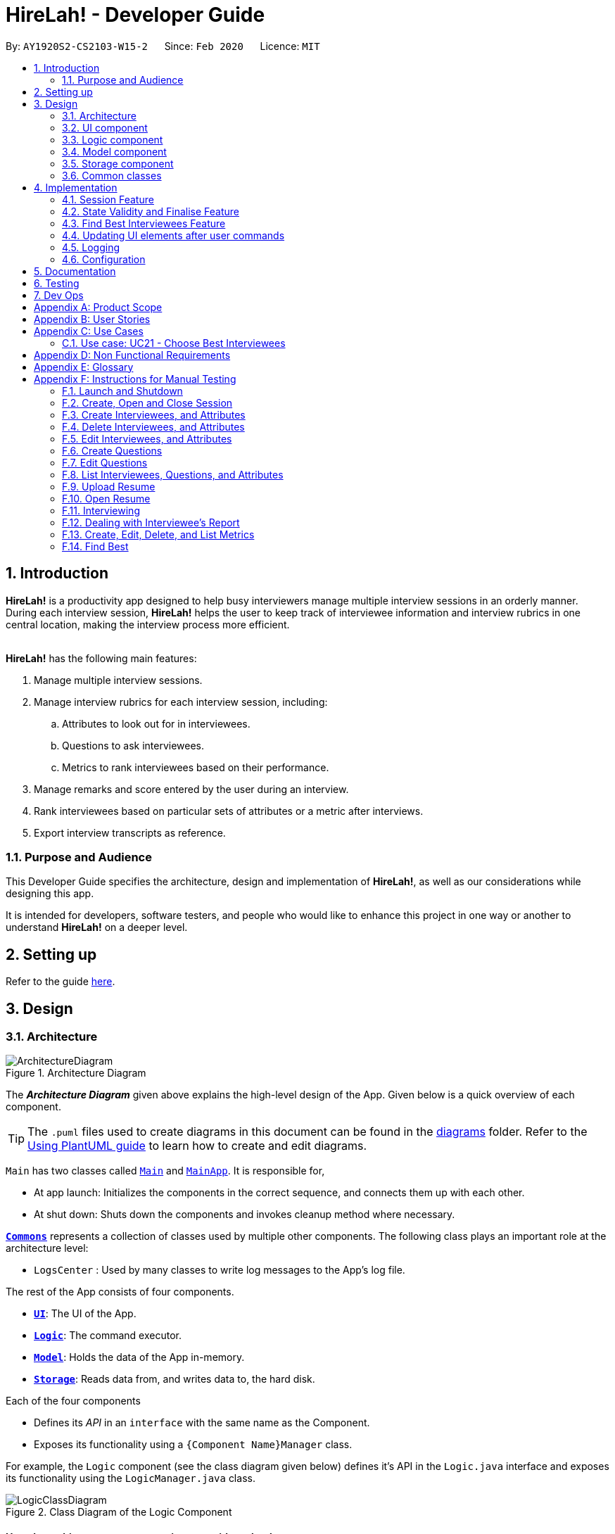 = HireLah! - Developer Guide
:site-section: DeveloperGuide
:toc:
:toc-title:
:toc-placement: preamble
:sectnums:
:imagesDir: images
:stylesDir: stylesheets
:xrefstyle: full
ifdef::env-github[]
:tip-caption: :bulb:
:note-caption: :information_source:
:warning-caption: :warning:
endif::[]
:repoURL: https://github.com/AY1920S2-CS2103-W15-2/main

By: `AY1920S2-CS2103-W15-2`      Since: `Feb 2020`      Licence: `MIT`

== Introduction

*HireLah!* is a productivity app designed to help busy interviewers manage multiple interview sessions in an orderly
manner. During each interview session, *HireLah!* helps the user to keep track of interviewee information and interview
rubrics in one central location, making the interview process more efficient.
{empty} +
{empty} +

*HireLah!* has the following main features:

. Manage multiple interview sessions.
. Manage interview rubrics for each interview session, including:
.. Attributes to look out for in interviewees.
.. Questions to ask interviewees.
.. Metrics to rank interviewees based on their performance.
. Manage remarks and score entered by the user during an interview.
. Rank interviewees based on particular sets of attributes or a metric after interviews.
. Export interview transcripts as reference.

=== Purpose and Audience
This Developer Guide specifies the architecture, design and implementation of *HireLah!*, as well as our considerations
while designing this app.

It is intended for developers, software testers, and people who would like to enhance this project in
one way or another to understand *HireLah!* on a deeper level.

== Setting up

Refer to the guide <<SettingUp#, here>>.

== Design

[[Design-Architecture]]
=== Architecture

.Architecture Diagram
image::ArchitectureDiagram.png[]

The *_Architecture Diagram_* given above explains the high-level design of the App. Given below is a quick overview of each component.

[TIP]
The `.puml` files used to create diagrams in this document can be found in the link:{repoURL}/docs/diagrams/[diagrams] folder.
Refer to the <<UsingPlantUml#, Using PlantUML guide>> to learn how to create and edit diagrams.


`Main` has two classes called link:{repoURL}/blob/master/src/main/java/hirelah/Main.java[`Main`] and link:{repoURL}/blob/master/src/main/java/hirelah/MainApp.java[`MainApp`]. It is responsible for,


* At app launch: Initializes the components in the correct sequence, and connects them up with each other.
* At shut down: Shuts down the components and invokes cleanup method where necessary.

<<Design-Commons,*`Commons`*>> represents a collection of classes used by multiple other components.
The following class plays an important role at the architecture level:

* `LogsCenter` : Used by many classes to write log messages to the App's log file.

The rest of the App consists of four components.

* <<Design-Ui,*`UI`*>>: The UI of the App.
* <<Design-Logic,*`Logic`*>>: The command executor.
* <<Design-Model,*`Model`*>>: Holds the data of the App in-memory.
* <<Design-Storage,*`Storage`*>>: Reads data from, and writes data to, the hard disk.

Each of the four components

* Defines its _API_ in an `interface` with the same name as the Component.
* Exposes its functionality using a `{Component Name}Manager` class.

For example, the `Logic` component (see the class diagram given below) defines it's API in the `Logic.java` interface and exposes its functionality using the `LogicManager.java` class.

.Class Diagram of the Logic Component
image::LogicClassDiagram.png[]

[discrete]
==== How the architecture components interact with each other

The _Sequence Diagram_ below shows how the components interact with each other for the scenario where the user issues the command `add attribute leadership`.

.Component interactions for `add attribute leadership` command
image::ArchitectureSequenceDiagram.png[]

The sections below give more details of each component.

// tag::ui[]
[[Design-Ui]]
=== UI component

.Structure of the UI Component
image::UiClassDiagram.png[]

*API* : link:{repoURL}/blob/master/src/main/java/hirelah/ui/Ui.java[`Ui.java`]

The UI consists of a `MainWindow` that is made up of parts e.g.`CommandBox`, `ResultDisplay`, `SessionPanel`,
`InterviewPanel` etc. All these, including the `MainWindow`, inherit from the abstract `UiPart` class.

The `UI` component uses JavaFx UI framework. The layout of these UI parts are defined in matching `.fxml`
files that are in the `src/main/resources/view` folder. For example, the layout of the
link:{repoURL}/blob/master/src/main/java/hirelah/ui/MainWindow.java[`MainWindow`] is specified in
link:{repoURL}/blob/master/src/main/resources/view/MainWindow.fxml[`MainWindow.fxml`].

The `UI` component,

* Executes user commands using the `Logic` component through the `CommandExecutor` functional interface.
* After executing each command, performs command-specific view updates as instructed
  by the CommandResult returned by that command.
* Listens for changes to `Model` data so that the UI can be updated with the modified data.

When the app is launched, `SessionPanel` is displayed to allow the user to manage interview sessions. When an interview
session is selected, `SessionPanel` becomes hidden, and the `InterviewPanel` is displayed to allow the user to conduct
interviews. This process is summarised in <<SwitchPanel>>. The structure of the `InterviewPanel` is shown in <<InterviewPanel>>.

[[SwitchPanel]]
.Activity Diagram showing the toggling between SessionPanel and InterviewPanel
image::UiSwitchPanelActivityDiagram.png[]

[[InterviewPanel]]
.Structure of the InterviewPanel used to display an interview session
image::UiInterviewPanelClassDiagram.png[]

// end::ui[]

[[Design-Logic]]
// tag::logic[]
=== Logic component

[[fig-LogicClassDiagram]]
.Structure of the Logic Component
image::LogicClassDiagram.png[]

*API* :
link:{repoURL}/blob/master/src/main/java/hirelah/logic/Logic.java[`Logic.java`]


.  `Logic` uses either the `NormalParser` or `InterviewParser` class to parse the user command, depending on the app phase stored in the Model.
.  This results in a `Command` object which is executed by the `LogicManager`.
.  The command execution can affect the `Model` (e.g. adding an attribute).
.  The command execution may also call the storage to save the Model if the command modified the Model.
.  The result of the command execution is encapsulated as a `CommandResult` object which is passed back to the `Ui`.
.  The `CommandResult` object then instructs the `Ui` to perform certain actions, such as displaying the
list of the current attribute.

Given below is the Sequence Diagram for interactions within the `Logic` component for the `execute("add attribute leadership")` API call.

[[AddSequenceDiagram]]
.Interactions Inside the Logic Component for the `add attribute leadership` Command
image::AddSequenceDiagram.png[]

NOTE: The lifeline for `AddCommandParser` should end at the destroy marker (X) but due to a limitation of PlantUML, the lifeline reaches the end of diagram. +
The exact details of how `AddAttributeCommand` gets the `AttributeList` from `Model`, then modifies the list, then passes the `AttributeList` to `Storage` is left
out in this diagram.

// end::logic[]

// tag::model[]
[[Design-Model]]
=== Model component

.Structure of the Model Component
image::ModelClassDiagram.png[]

*API* : link:{repoURL}/blob/master/src/main/java/hirelah/model/Model.java[`Model.java`]

The `Model`,

* stores a `UserPref` object that represents the user's preferences.
* stores the session data including questions, attributes, metrics, and interviewees including their interview transcripts.
* stores the current app state, including whether the user has finalised the attributes and questions, the current phase that
  the app is in (pre-session, in the normal phase or in an interview), the current session and the current interviewee in focus,
  whether being interviewed or whose report is being viewed.
* exposes an unmodifiable `ObservableList<Attribute>`, `ObservableList<Question>`, `ObservableList<Metric>`, `ObservableList<Interviewee>` that can be 'observed' e.g. the UI can be bound to this list so that the UI automatically updates when the data in the list change.
// end::model[]

[[Design-Storage]]
=== Storage component

.Structure of the Storage Component
image::StorageClassDiagram.png[]

*API* : link:{repoURL}/blob/master/src/main/java/hirelah/storage/Storage.java[`Storage.java`]

// tag::storage[]
The `Storage` component,

* contains the various classes of *Storages* to support the following features.
** `UserPrefsStorage` saves `UserPref` objects in json format and read it back.
** `ModelStorage` saves the `Model` data in json format and read it back.
** `IntervieweeStorage` saves `IntervieweeList` to interviewee.json and read it back.
** `AttributeStorage` saves `AttributeList` to attribute.json and read it back.
** `QuestionStorage` saves `QuestionList` to question.json and read it back.
** `MetricStorage` saves `MetricList` to metric.json and read it back.
** `TranscriptStorage` saves `Transcripts` of individual interviewees to separate json files in /transcript
- for example an interviewee with id = 1 has his/her transcript saved to transcript/1.json


.Structure of the IntervieweeStorage Component
image::IntervieweeStorageClassDiagram.png[]

*API* : link:{repoURL}/src/main/java/hirelah/storage/Storage.java[`IntervieweeStorage.java`]

The `IntervieweeStorage` component,
is responsible for saving an `IntervieweeList`.
An `Interviewee` contains a `Transcript` which holds contain the `RemarkList` and a `Hashmap` of `Attribute` to score.

During the interview, the interviewee will rate certain desirable `Attribute` with a certain score, this is stored in
the `Hashmap`.`RemarkList` contains all the `Remarks` for the `Interviewee` during the interview.

The interviewer may give a particular `Remark` based on certain `Question`, hence the `RemarkList` would depend on the
`QuestionList` to check for its validity.

There is also a need to check for the validity of `Hashmap` by checking the `Attribute` given in the `Hashmap` against the
`AttributeList`, which result in the dependency between `JsonSerializableTranscript` and `AttributeList`.


.Structure of the AttributeStorage Component
image::AttributeStorageClassDiagram.png[]

*API* : link:{repoURL}/src/main/java/hirelah/storage/Storage.java[`AttributeStorage.java`]


All the `Attribute` are being stored as a list which is saved in a json file. When converting the json file back
their `Attribute` Object, the `JsonSerializableAttributes` and `JsonAdaptedAttributes` classes are being deployed.

The other types of storages contains the identical structure similar to  `AttributeStorage` , they
are being omitted.


[[Design-Commons]]
=== Common classes

Classes used by multiple components are in the `hirelah.commons` package.

== Implementation

This section describes some noteworthy details on how certain features are implemented.

// tag::sessionFeature[]
=== Session Feature

HireLah! differs from AddressBook significantly in that a single user will likely have many sessions,
as compared to just owning a single address book. The app thus provides means of managing multiple sessions from
within the app itself, instead of having to change `preferences.json` to create a new session or switch between sessions.

==== Proposed Implementation

Having multiple sessions and changing between them from within the app means that HireLah! cannot load data from storage
on app startup.

Instead, when the app starts, the ModelManager does not have its components (`IntervieweeList`, `AttributeList`, etc.) loaded,
only `UserPrefs`, and the AppPhase is set to `PRE_SESSION`.

UI displays the `SessionPanel` which shows the available sessions in the "sessionsDirectory" folder.

In `PRE_SESSION` phase, logic uses the `PreSessionParser` which accepts commands to open an existing session or create a new one.

Once a session is chosen, the command calls `Storage#loadSession` which creates new Storage components for the new session
(`IntervieweeStorage`, `AttributeStorage` etc.) that save to the correct session directory. `loadSession` then calls
`Storage#initModelManager`, which loads new Model components (`IntervieweeList`, `AttributeList` etc.), then replaces
the current `ModelManager` components. `AppPhase` is then set to `NORMAL` at which the app starts its usual behavior (adding interviewees etc.).

Finally after refreshing the `ModelManager`, then a new UI `InterviewPanel` is created that observes the new `Model` components.
Since the Model's components have been replaced (a different set of ObservableLists), the UI can only be created at this point else the UI
would be data binding to the wrong lists.

The following activity diagram shows the sequence of initialization of components when a session is opened.

image::SessionActivityDiagram.png[]

From the `NORMAL` phase, the close session command can be given, which simply un-sets the current session in `Model` and returns the
AppPhase to `PRE_SESSION`. Thus the app is ready to open a new session, by resetting the storage components and the Model components,
then creating a new UI `InterviewPanel` again.

==== Design Considerations

===== Aspect: How sessions are stored in the app

* **Alternative 1 (current choice):** Do not store information about sessions in Model. Directly read available sessions
from the `/data` directory (or whatever the user set the "sessionsDirectory" to in `preferences.json`). Scan the
directory again every time the SessionPanel is displayed.
** Pros: Information about the available directories is always synchronized with the filesystem.
It is possible to copy a session from somewhere else into the "sessionsDirectory" and the app will detect it.
** Cons: Simplistic - app naively treats all directories in the "sessionsDirectory" directory as sessions and displays
them as available sessions to the user. If a folder is created externally with invalid data, it will also be treated
as a session, only failing when the user tries to load it.
* **Alternative 2:** Model contains a `SessionList` which tracks what sessions have been created or deleted.
** Pros: User cannot create/delete sessions outside the app, changes to the sessions (new session/delete session)
can be tracked within the app itself rather than repeatedly making IO calls to the filesystem.
** Cons: There is no "single source of truth" as both the file system and the app have a list of sessions, and it is not
straightforward to ensure both are synchronized, eg. if a session data directory is deleted on the file system, the app
will not be aware of it.


===== Aspect: How session data is loaded and saved

* **Alternative 1 (current choice):** Load session only when a command is given to open a session from a directory.
** Pros: Most user friendly, managing sessions is performed through the same CLI. Memory efficient - data is loaded only
exactly when needed.
** Cons: Complex to implement
* **Alternative 2:** Load all data for all sessions into memory when the app starts, open session
merely selects the current session in focus and displays UI with current session data.
** Pros: Straightforward to implement (All data can be loaded on app starting, need not change implementation from
AddressBook). Switching between sessions is very straightforward.
** Cons: Will be memory intensive as all data even from non-active sessions and past sessions will be loaded. As HireLah!
may include large amounts of data in interview Transcripts, loading all the Transcripts from previous sessions will likely
negatively impact startup timing. Furthermore, it is unlikely that an interviewer needs to access previous interview sessions
data in a current interview, making a lot of the memory consumption wasteful.
** Relevance consideration: It is not often that an interviewer would need to switch between sessions while interviewing for a
specific thing, for example a role in the company.
* **Alternative 3:** Require the user to configure the session to load before app starts up, in `preferences.json`
** Pros: Simplest to implement, yet memory efficient as only the relevant data is loaded
** Cons: Not user friendly - functionality cannot be performed within the app. User cannot discover the functionality on how
to start a new session without consulting the user guide.
// end::sessionFeature[]

// tag::validstate[]
=== State Validity and Finalise Feature
==== Description
HireLah! can process numerous different inputs from the user, starting from adding an interviewee, adding a metric,
opening the report of an interviewee, etc. However, not all inputs are valid at any point of time. So, we need to make
sure that the right commands are accepted at the right phase. In addition, we also need to check that the input received
is also valid such that the Model component of our application is always in a valid state.

A feature in our application that supports this state validity is the Finalise feature, the feature used to
finalise the attributes and questions of an interview session, after the user has finished their CRUD operations to the
attributes and questions. After finalising, the user can no longer change the attributes and questions of this interview
session.

==== Implementation

Validity of our application state is achieved through three ways, which includes:

* Separation of the application into 3 different phases
* Command validation by the Parser and Model component
* Implementation of Finalise feature

===== Separation of the application into 3 different phases
There are 3 different phases in our application, pre-session, normal, and interview phase. At any point of time, our
application is in one of these 3 states, and this information is stored inside the model, and it can be retrieved by calling
`model.getAppPhase()`. The reason behind the separation of the application into 3 different phases is because we need to prevent the user from
entering invalid commands at any point of time. For example, you cannot start interviewing person B while you are
interviewing person A. You need to end your interview with person A then you can interview person B.

When the application had just opened, it will immediately enter into the `pre-session phase`, where the user are not allowed
to do anything except creating a new session or opening other previously-made sessions.

When the user had entered into a session, the application enter the `normal phase`. In this phase, the user can prompt the application
to execute all of the features in the application, except opening a new session and adding interview-related information
specific to an interviewee (e.g. adding a remark to person A).

When the application is in the `normal phase` and the user decided to interview a particular interviewee, the application will
enter to the `interview phase`. During this phase, the user are only allowed to execute commands related to the interview process
of an interviewee, which includes adding remark, scoring the attribute and adding remarks as the answer to a particular question,
and toggling view between attributes, questions, or metrics.

The implementation of these 3 different phases is achieved through the presence of 3 different `parsers` in our application.
After retrieving the `current phase` of the application from the `Model`, the `Logic` component will then decide which `parser` of these 3
should be used to parse the input. Through this, we make sure that only appropriate and valid `commands` at a particular `phase`
are accepted at any point of time.

Given below are several examples of usage scenarios when the user prompts for some commands at a certain phase of the application:

Scenario 1. When the user provides a `command` which is not recognized by the `parser` that is associated with the
current `phase` of the application, the respective `parser` will throw a `ParseException`, informing the user that this
command is unknown. Suppose the app is currently at the `PreSession phase`, and the user tries to add a new interviewee,
`add interviewee Jane Doe`.

image::SessionScenario1SequenceDiagram.png[]

Scenario 2 (Ideal Scenario). When the user provides a `command` which is recognized by the `parser` that is associated with the
current `phase` of the application, the respective `parser` will parser the `command` and execute the respective `CommandResult`
to the model. For an example, see <<AddSequenceDiagram>>.

===== Command Validation by the Parser and Model component

By the separation of the application into 3 different phases, we had make sure that the input that is accepted at any particular
point if time are input that are appropriate at the current application `phase`. However, this does not guarantee that this
input will be valid according to the current state of the `Model`. For example, if the application is currently at the `normal phase`,
it will be able to accept the `command` to interview an interviewee. However, if this interviewee has been interviewed before,
doing an interview to the same person should not be allowed.

Assuming that the prompt inserted by the user is accepted at the `current phase` of the application, given below are
several examples of usage scenarios:

Scenario 1. When the user provides a `command` that is recognized by the `current phase` of the app but it is missing compulsory fields ,
the respective `parser` will check against it and throw `ParseException`, informing that the prompt is incomplete. For an example, see
<<Scenario-1-Best-Interviewee-Feature>>.

Scenario 2. When the user provides a complete and valid command that is recognized by the `current phase` of the application
but is not valid for the current state, the `Model` will check the command and throw a `CommandException`, informing the user
that this `command` is invalid for the current state. For an example, see <<Scenario-2-Best-Interviewee-Feature>>.

Scenario 3 (Ideal Scenario). When the user provides a complete and valid `command` that is recognized by the `current phase` of the
application and is valid for the current state. For an example, see <<Scenario-Ideal-Best-Interviewee-Feature>>.

===== Finalise Feature

Even with all of these implementations of `command` accepting according to the `current phase` and `command` checking in a
particular `phase`, there is another possibility of invalid state in our application, which happens through the modification
of the `interview session's` `attributes` and `questions`. For example, a metric which takes in `attribute` `leadership` and `integrity`
has been created. Later, the user can possibly delete the `attribute` `leadership`. This makes the metric create not valid anymore.

Thus, we need a feature that can indicate that the `interview session` has been `finalised`, which means that all CRUD operations
to the `attributes` and `questions` of this `interview session` is disallowed. CRUD operations to the `attributes` and `questions`
are originally accepted in the `normal phase` and if the CRUD operation is valid. However, if the application has entered the
`finalised` state, this disablement happens regardless of the validity of the phase and command.

The `finalised` state can be achieved through the `Finalise Command` when the user inputs the word `finalise`. Before the application
is `finalised` the user is not allowed to hold any interview with any interviewee, create any metric and find any best interviewees.
If the application has reached `finalised` state, the user are allowed to do so.

Assuming that the user is currently on the `normal phase`, the phase which accepts CRUD operations for the `attributes`
and `questions`, and assuming that the given CRUD operation is valid (e.g. `delete attribute leadership` and
`attribute` `leadership` was there previously), given below are several examples of usage scenarios when the user prompts are related to Finalise Feature:

Scenario 1. If the application has not been finalised `finalised` and the user tries to interview an interviewee,
`interview Jane Doe`, the `Normal Parser` will parse the input and create an instance of `StartInterviewCommand`.
The `LogicManager` will try to execute this `StartInterviewCommand` toward the `model`, but because it has not been `finalised`,
it will throw a `CommandException` error.

image::FinaliseScenario1SequenceDiagram.png[]

Scenario 2. If the application has been `finalised` and the user tries to do add a new `attribute`, `add attribute leadership`,
the `Normal Parser` will parse the input and create an instance of `AddAttributeCommand`. The `LogicManager` will try to execute
this AddAttributeCommand toward the `model`, but because it has been `finalised`, it will throw a `CommandException` error.

image::FinaliseScenario2SequenceDiagram.png[]

Scenario 3 (Ideal Scenario). If the application has been `finalised` and the user tries to interview an interviewee,
`interview Jane Doe`, the `Normal Parser` will parse the input and create an instance of `StartInterviewCommand`.
The `LogicManager` will execute this `StartInterviewCommand` toward the `model`,  and the result is returned.

image::FinaliseScenario3SequenceDiagram.png[]

Scenario 4 (Ideal Scenario). If the application has not been `finalised` and the user tries to do add a new `attribute`,
`add attribute leadership`, the `Normal Parser` will parse the input and create an instance of AddAttributeCommand.
The `LogicManager` will execute this AddAttributeCommand towards the `model` and the result is returned.

image::FinaliseScenario4SequenceDiagram.png[]

The following activity diagram shows the sequence of activities happening after `finalise` command.

image::FinaliseActivityDiagram.png[]

==== Design Considerations

===== Aspect: Maintaining the consistency of application state

* **Alternative 1 (current choice):** Have `finalise` command and disallow CRUD operation to `attributes` and `questions`
** Pros: There will no be any invalid values or states, like an `attribute` score assigned to null.
** Cons: Once the user decide to `finalise`, the user can no longer edit the `attributes` and `questions`. THe user will
need to create a new session if the user wants to.
* **Alternative 2:** Do not have a `finalise` command. User can perform CRUD operation to `attributes` and `questions` at any time,
including after interview has been done or some metrics have been created. Deleted `attributes` and `questions` will be removed
from any part of the application, and newly created `attributes` will have null score and newly created `questions`
will be assigned to no answers.
** Pros: More flexibility for the user if the user wants to change the `attributes` and `questions`.
** Cons: The user might not be aware about the consequence of deleting one `attribute` or `question`, which might lead
to deletion of the all the `metrics` that uses this `attribute `, removal of all `remarks` associated as the answer of a `question`.
As new `attribute` are assigned to null score, these interviewees could not be compared with the others with regards to this feature
when the user is using the `best interviewee` feature.
User might need to assign the score value of this newly added `attribute` to every single `interviewees` that has been interviewed
before this addition, which is a tedious and unfriendly operation.
* **Alternative 3:** Do not have a `finalise` command. User can perform CRUD operation to `attributes` and `questions` at any time,
including after interview has been done or some metrics have been created. Deleted `attributes` and `questions` will be removed
from any part of the application, and newly created `attributes` will have a default score and newly created `questions`
will be assigned to no answers.
** Pros: More flexibility for the user if the user wants to change the `attributes` and `questions`.
** Cons: The user might not be aware about the consequence of deleting one `attribute` or `question`, which might lead
to deletion of the all the `metrics` that uses this `attribute `, removal of all `remarks` associated as the answer of a `question`.
As new `attribute` are assigned to default score, the result of comparison between this `interviewee` and the others might
not be accurate anymore.
// end::validstate[]


// tag::findbestfeature[]
=== Find Best Interviewees Feature
==== Description
When an interviewer wants to take a decision on hiring interviewees, it will be cumbersome for the interviewer to take
a look of the interviewees' score, to take a decision, especially when it comes to a large scale hiring pool. Therefore,
HireLah! provides a Find Best Interviewees feature to show the top interviewees, depending on how many employees the
company need, and what kind of employees does the company desire.

==== Implementation

The Find Best Interviewee feature is facilitated by the `BestCommand`. It has the following fields:

* `numberOfInterviewees`: The number of interviewees that the interviewer wants to hire
* `paramPrefix`: The prefix of the parameter that wants to be used as a comparator between interviewees.
* `paramType`: The type of parameter that wants to be used by the interviewer. The possible values are the following:
`OVERALL`, `METRIC`, and `ATTRIBUTE`.

Given below are several examples of usage scenarios when the user prompts for Best Interviewees:

[[Scenario-1-Best-Interviewee-Feature]]

Scenario 1. When the user provides a command with incomplete compulsory fields (e.g. number of interviewees), the
`BestCommandParser` will throw `ParseException`, informing that the size provided is not an integer because the parser
takes the preamble of the command to get the value for `numberOfInterviewees`.

image::FindBestScenario1SequenceDiagram.png[]

[[Scenario-2-Best-Interviewee-Feature]]

Scenario 2. When the user provides a command with valid fields, yet there are no interviewees that has been interviewed,
a `CommandException` is thrown instead, informing that there is no interviewee that has been interviewed, thus no result
can be shown.

image::FindBestScenario2SequenceDiagram.png[]

Scenario 3. When the user provides a command with multiple parameters that want to be used for a comparator, a `ParseException`
is thrown instead, informing that the user has provided more than 1 parameter.

image::FindBestScenario3SequenceDiagram.png[]

[[Scenario-Ideal-Best-Interviewee-Feature]]

Scenario 4 (Ideal Scenario). Here is the Sequence Diagram for `FindBestCommand` for an ideal case (minor method calls are omitted):

image::FindBestSequenceDiagram.png[]

===== Getting the best interviewees from Model
To obtain the list of best interviewees, the `BestCommand` has a private method called `getBest` which takes in a `model`,
a `comparator`, and `size`. The `getBest` method retrieves the best interviewees using an Iterator design pattern. It does
the following:

* Retrieve `intervieweeList` and `bestNIntervieweeList` from `model`
* Clear the current `bestNIntervieweeList`
* Since the `comparator` only compares interviewees that have been interviewed, a filter operation needs to be done to
filter out interviewees that have not been interviewed
* Sort the filtered interviewees based on the `comparator`
* Insert the first `size` interviewees to the `bestNIntervieweeList`

There are cases where `getBest` method does not reflect exactly the number of interviewees that the user entered:

* The number of interviewees that has been interviewed is less than the number of interviewees the user prompted. In
this case, all the interviewed interviewees will be shown, in a sorted order based on their score. Therefore, the number
of interviewees shown will be less than what the user entered.

* There are ties between interviewees at the cut-off position. For example, a case where the fifth interviewee, and the
sixth interviewee have the same scores, while the user prompts for the best 5 interviewees. In this case, the sixth interviewee
will also be shown. Therefore, the number of interviewees shown will be more than what the user entered.

Below is the activity diagram to summarize and show how `getBest` method works:

image::GetBestActivityDiagram.png[]

==== Design Considerations

===== Aspect: How to display the best interviewees

* **Alternative 1 (current choice):** Clears the current content of best interviewees, then add the
best interviewees one by one.
** Pros: Easy to implement.
** Cons: Have a slightly lower execution time.
* **Alternative 2:** Creates a new ObservableList for the best interviewee list, then change the Model's
best interviewees list to point to this list, and the MainWindow's BestIntervieweeListPanel.
** Pros: Have a slightly faster theoretical execution time.
** Cons: The implementation is slightly trickier compared to alternative 1 since it involves multiple components of the app.

// end::findbestfeature[]

// tag::uicommand[]
=== Updating UI elements after user commands

==== Description
A lot of things goes on during the interview process. As such, HireLah! needs to handle different types of input commands
from the user and update the GUI accordingly in response. AddressBook3, which HireLah! is based on, uses the `CommandResult`
class to achieve this. Based on our design of HireLah! however, there are three types of command outcomes that the user's
input may give:

. Toggle to see a different list of information, for example toggling from the `SessionPanel`, which lists out the information
of all interview sessions created on HireLah!, to `InterviewPanel`, which shows the details of one interview session.

. Scroll to a particular entry in a list. This is required for the `goto` command, which allows the user to see an
interviewee's remarks at a particular timestamp by scrolling the `RemarkList` to a particular index.

. Simply printing out a message in the `ResultDisplay` to show the user.


==== Implementation
In order to handle all three types of command outcomes, we have decided to extend the original `CommandResult` class to
produce two new subclasses: `ToggleCommandResult`, which handles type 1 outcomes, and `NavigationCommandResult`, which
handles type 2 outcomes. The original `CommandResult` class is used to handle type 3 outcomes.

In addition, we have implemented the `ToggleView` enum, which is returned as an attribute in `ToggleCommandResult` to inform
the UI on the UI component to toggle to.

Given below is a class diagram to summarise the characteristics of these three CommandResult classes, as well as the
ToggleView enum:

image::CommandResultClassDiagram.png[]

==== Design Considerations

===== Aspect: How to design and update the UI components
`ToggleCommandResult` also signals that the relevant UI component needs to be updated, and decisions have to be made on
how the implicated UI components should be updated

* *Alternative 1*: Reinitialise the entire UI after every command
** Pros: This will definitely update the changes required of the UI accordingly, as the new UI can be built to reflect the
current state of the `Model`.
** Cons: This method is extremely inefficient, and may slow down the application considerably when the user has entered a
lot of information.
* *Alternative 2*: Update only the UI component affected if necessary, for eg `IntervieweeListPanel`
** Pros: This is a lot more efficient compared to Alternative 1.
** Cons: Some commands, such as `:end` which ends an interview with an interviewee needs multiple UI components to be updated,
such as `IntervieweeListPanel`, `RemarkList` and `SessionInformationCard`, and this method only updates `IntervieweeListPanel`
as this command returns the ToggleView enum INTERVIEWEE.

Current Implementation: We have taken a compromise between the two approaches. UI components that are often updated together
are grouped together, such as `IntervieweeListPanel` and `SessionInformationCard`, such that they are always updated together.
In addition, we made use of Observable classes to reduce the number of times an UI component needs to be reinitialised.

// end::uicommand[]

=== Logging

We are using `java.util.logging` package for logging. The `LogsCenter` class is used to manage the logging levels and logging destinations.

* The logging level can be controlled using the `logLevel` setting in the configuration file (See <<Implementation-Configuration>>)
* The `Logger` for a class can be obtained using `LogsCenter.getLogger(Class)` which will log messages according to the specified logging level
* Currently log messages are output through: `Console` and to a `.log` file.

*Logging Levels*

* `SEVERE` : Critical problem detected which may possibly cause the termination of the application
* `WARNING` : Can continue, but with caution
* `INFO` : Information showing the noteworthy actions by the App
* `FINE` : Details that is not usually noteworthy but may be useful in debugging e.g. print the actual list instead of just its size

[[Implementation-Configuration]]
=== Configuration

Certain properties of the application can be controlled (e.g user prefs file location, logging level) through the configuration file (default: `config.json`).

== Documentation

Refer to the guide <<Documentation#, here>>.

== Testing

Refer to the guide <<Testing#, here>>.

== Dev Ops

Refer to the guide <<DevOps#, here>>.

[appendix]
== Product Scope

*Target user profile*:

* an interviewer, or anyone who needs to conduct interviews
* has a need to manage and a large number of interviewees, their resumes and interview transcripts in an organized manner.
* prefer desktop apps over other types
* can type fast
* prefers typing over mouse input
* is reasonably comfortable using CLI apps

*Value proposition*: manage contacts faster than a typical mouse/GUI driven app

[appendix]
== User Stories

Priorities: High (must have) - `* * \*`, Medium (nice to have) - `* \*`, Low (unlikely to have) - `*`

[width="59%",cols="22%,<23%,<25%,<30%",options="header",]
|=======================================================================
|Priority |As a ... |I want to ... |So that I can...
|`* * *` |New Interviewer |See usage instructions | Learn to use HireLah!

|`* * *` |Interviewer |Create a new interview session | Initialise the interviewee, their details, attributes and
questions specific to this interview session.

|`* * *` |Interviewer |Add a new interviewee to an interview session | Keep track of interviewees applying for a job opening

|`* * *` |Forgetful Interviewer |View the list of interviewees and their interview status|Remember their names and interview those who have not been interviewed

|`* * *` |Interviewer |Delete an interviewee from an interview session|Remove interviewees who withdrew their job application

|`* *` |Interviewer |Update the information of interviewees |Ensure that I have the most up to date information about the interviewees

|`* *` |Interviewer |Add the interviewees' resumes in the app |Not need to manage the resumes externally, possibly missing out on some interviewees and making it more difficult to access

|`* * *` |Interviewer |Make a list of attributes|Remind myself of what to look out for in the interviewees while interviewing them

|`* * *` |Interviewer |Modify the list of attributes|Update the interview session's rubrics as needed

|`* * *` |Interviewer |Make a list of questions to ask|Ask each interviewee the same set of questions

|`* * *` |Fickle minded Interviewer |Modify the list of questions|Make necessary changes if I decide I want to ask different questions.

|`* *` |Busy Interviewer |Have an easy way to refer to each interviewee |Do not have
to remember the full name / ID of each interviewee

|`* * *` |Interviewer |Finalise the attributes and questions for an interview session|Assess all interviewees fairly based on the same attributes and asked the same questions

|`* * *` |Interviewer |See the list of attributes and questions during an interview|Refer back
to the list of attributes and questions and assess all interviewees according to these exact parameters.

|`* * *` |Interviewer |Record the remarks of my interviewees during the interview session|Recall details that happened during the interview

|`* * *` |Interviewer |Indicate when a question was asked during the interview |Assess and review the interviewee’s
answers to a particular question

|`* * *` |Interviewer |Score the interviewee for each attribute during the interview| Have some basis to compare interviewees later.

|`*` |Interviewer |Have an audio recording for every interview session |Refer back to it to minimize missing details

|`* * *` |Interviewer |Open the interview transcript of an interviewee after interviewing him/her
|Recall my impressions of the interviewee when making decisions on who to select.

|`* *` |Interviewer |Easily find the remarks I made at some time during the interview |Not need to slowly scroll through the entire transcript.

|`* * *` |Interviewer |Jump to the point where each question was asked |Focus on the important parts of the interview.

|`* * *` |Interviewer |Find the best few interviewees based on their scores for the attributes |Narrow down the selection when making the decision.

|`* * *` |Interviewer |Find the best few interviewees based on an attribute |Narrow down the selection when making the decision.

|`* * *` |Interviewer |Find the best few interviewees based on a custom metric |Value certain attributes over others and give the most weightage to the most critical characteristics.

|`*` |Interviewer |Play audio of a recording of an interviewee's interview session at a given time|
Recall what the interviewee said.

|`*` |Interviewer |Visualise the score of attributes of all interviewees|To make easy visual comparisons.

|`* *` |Interviewer |Export the full report of each interviewee|Share the information with others.

|`* *` |Interviewer |App to be password protected |Protect sensitive information from prying eyes

|`* *` |Experienced Interviewer |Perform all tasks from the keyboard |Not waste time moving between the cursor and the keyboard, especially while taking notes.

|=======================================================================

[appendix]
== Use Cases

(For all use cases below, the *System* is the `HireLah!` and the *Actor* is the `User`, unless specified otherwise)

[discrete]
=== Use case: UC01 - Create new Session

*MSS*

1. User chooses to create a new Interview Session
2. User provides a name for the Session (eg. CEO Interview)
3. HireLah! creates the new Session and saves it
4. HireLah! automatically pass:[<u>opens the Session (UC02)</u>]
+
Use case ends.

*Extensions*

[none]
* 2a. User provides an invalid name or an existing session name.
+
[none]
** 2a1. HireLah! shows an error message.
+
Use case resumes at step 1.

[discrete]
=== Use case: UC02 - Open existing Session

*MSS*

1. User chooses to open a previous Interview Session
2. User provides the name of previous session (eg. CEO Interview)
3. HireLah! restores data from the session from memory
+
Use case ends.

*Extensions*

[none]
* 2a. No such previous session exists.
+
[none]
** 2a1. HireLah! shows an error message.
+
Use case resumes at step 2.

[discrete]
=== Use case: UC03 - Delete session

*MSS*

1. User chooses to delete a session.
2. User provides the name of the session to delete.
3. HireLah! deletes all the session data of the given session.
Use case ends.

*Extensions*

[none]
* 2a. No such previous session exists.
+
[none]
** 2a1. HireLah! shows an error message.
+
Use case resumes at step 2.

[discrete]
=== Use case: UC04 - Add Interviewee

*Precondition*

1. User has pass:[<u>opened a session (UC02)</u>]

*MSS*

1. User chooses to create a new Interviewee.
2. User provides a name, and an alias (optional) for the Interviewee.
3. HireLah! creates the new Interviewee and saves it.
+
Use case ends.

*Extensions*

[none]
* 2a. An interviewee with the exact name already exists
+
[none]
** 2a1. HireLah! shows an error message.
+
Use case resumes at step 2.
* 2b. The alias given already refers to another interviewee (either the name or alias)
+
[none]
** 2b1. HireLah! creates the new Interviewee without the alias.
** 2b2. HireLah! displays an error message regarding the repeated alias.
+
Use case ends.

[discrete]
=== Use case: UC05 - Delete Interviewee

*Precondition*

1. User has pass:[<u>opened a session (UC02)</u>]

*MSS*

1. User decides which Interviewee that wants to be deleted from the list.
2. User provides either the full name, the alias, or the ID.
3. HireLah! deletes the interviewee with the following details provided.
+
Use case ends.

*Extensions*

[none]
* 2a. There is no interviewee with the given identifier.
+
[none]
** 2a1. HireLah! shows an error message.
+
Use case resumes at step 2.

[discrete]
=== Use case: UC06 - Update Interviewee

*Precondition*

1. User has pass:[<u>opened a session (UC02)</u>]

*MSS*

1. User chooses to edit an interviewee.
2. User provides either the full name, the alias, or the ID.
3. User provides the updated fields, either name, alias or both.
4. HireLah! updates the interviewee information.
+
Use case ends.

*Extensions*

[none]
* 2a. There is no interviewee with the given identifier.
+
[none]
** 2a1. HireLah! shows an error message.
+
Use case resumes at step 2.
* 3a. Either the given new name or alias is invalid (a duplicate, or an illegal value)
+
[none]
** 3a1. HireLah! shows an error message.
+
Use case resumes at step 2.

[discrete]
=== Use case: UC07 - Add Attribute

*Precondition*

1. User has pass:[<u>opened a session (UC02)</u>]
2. User has not pass:[<u>finalised the session attributes and questions (UC15)</u>]

*MSS*

1. User chooses a name for the attribute.
2. HireLah! adds the attribute with a given name to the list.
+
Use case ends.

*Extensions*
[none]
* 2a. There is already an attribute with the identical name
+
[none]
** 2a1. HireLah! shows an error message.
+
Use case resumes at step 1.

[discrete]
=== Use case: UC08 - Delete Attribute

*Precondition*

1. User has pass:[<u>opened a session (UC02)</u>]
2. User has not pass:[<u>finalised the session attributes and questions (UC15)</u>]

*MSS*

1. User indicates which attribute to delete, either by full name or by a unique prefix.
2. HireLah! removes the attribute with the given prefix from the list.

+
Use case ends.

*Extensions*

[none]
* 2a. There is no attribute with the given prefix.
+
[none]
** 2a1. HireLah! shows an error message.
+
Use case resumes at step 1.
[none]
* 2b. There are multiple attributes with the same given prefix.
+
[none]
** 2b1. HireLah! shows an error message.
+
Use case resumes at step 1.

[discrete]
=== Use case: UC09 - Update Attribute

*Precondition*

1. User has pass:[<u>opened a session (UC02)</u>]
2. User has not pass:[<u>finalised the session attributes and questions (UC15)</u>]

*MSS*

1. User indicates the attribute to edit, either by its full name or by a unique prefix.
2. User gives the updated name of the attribute.
3. HireLah! updates the attribute with the given name.
+
Use case ends.

*Extensions*

[none]
* 1a. There is no attribute with the given prefix.
+
[none]
** 1a1. HireLah! shows an error message.
+
Use case resumes at step 1.
* 1b. There are multiple attributes with the same given prefix.
+
[none]
** 1b1. HireLah! shows an error message.
+
Use case resumes at step 1.
* 2a. The updated attribute name already exists.
+
[none]
** 2a1. HireLah! shows an error message.
+
Use case resumes at step 1.

[discrete]
=== Use case: UC10 - Add Question

*Precondition*

1. User has pass:[<u>opened a session (UC02)</u>]
2. User has not pass:[<u>finalised the session attributes and questions (UC15)</u>]

*MSS*

1. User chooses to add a question and types out the full question.
2. HireLah! adds the question with the given to the list.
+
Use case ends.

*Extensions*

[none]
* 1a. There is already a question with the identical description.
+
[none]
** 1a1. HireLah! shows an error message.
+
Use case resumes at step 1.

[discrete]
=== Use case: UC11 - Delete Question

*Precondition*

1. User has pass:[<u>opened a session (UC02)</u>]
2. User has not pass:[<u>finalised the session attributes and questions (UC15)</u>]

*MSS*

1. User enters the index of the question that the user wants deleted.
2. HireLah! removes the question with the given index from the list.
+
Use case ends.

*Extensions*

[none]
* 1a. The index given is not within the valid range.
+
[none]
** 1a1. HireLah! shows an error message.
+
Use case resumes at step 1.

[discrete]
=== Use case: UC12 - Update Question

*Precondition*

1. User has pass:[<u>opened a session (UC02)</u>]
2. User has not pass:[<u>finalised the session attributes and questions (UC15)</u>]

*MSS*

1. User enters an index of the question and the updated question.
2. HireLah! updates the description of the question with the given index.
+
Use case ends.

*Extensions*

[none]
* 1a. The index given is not within the valid range.
+
[none]
** 1a1. HireLah! shows an error message.
+
Use case resumes at step 1.

[discrete]
=== Use caseL UC13 - Upload Interviewee Resume

*Precondition*

1. User has pass:[<u>opened a session (UC02)</u>]

*MSS*

1. User chooses to upload the resume of the interviewee the user specifies.
2. User provides the path to the resume file.
3. HireLah! remembers this path.
+
Use case ends.

*Extensions*

[none]
* 1a. HireLah! cannot find the user specified whether by id, alias or full name.
[none]
** 1a1. HireLah! displays an error message.
+
Use case resumes at step 1.
* 2a. The file specified by the path does not exist.
[none]
** 2a1. HireLah! displays an error message.
+
Use case resumes at step 1.
* 2b. No file is specified.
[none]
** 2b1. HireLah! shows the User files to choose from.
** 2b2. User chooses a file.
+
If User cancels the file choosing dialog, HireLah! displays an error message.
Else Use case resumes at step 3.

[discrete]
=== Use caseL UC14 - Open Interviewee Resume

*Precondition*

1. User has pass:[<u>opened a session (UC02)</u>]

*MSS*

1. User chooses to open the resume of a specified interviewee.
2. HireLah! opens the resume.
+
Use case ends.

*Extensions*

[none]
* 1a. The identifier provided is not the id, alias or full name of any interviewee.
[none]
** 1a1. HireLah! displays an error message.
+
Use case resumes at step 1.
* 1b. The identified interviewee does not pass:[<u>have a resume uploaded (UC13)</u>]
[none]
** 1b1. HireLah! displays an error message.
+
Use case resumes at step 1.

[discrete]
=== Use case: UC15 - Finalize Questions and Attributes

*Precondition*

1. User has opened a session

*Guarantees*

1. Attribute list and Question list cannot be changed after finalizing

*MSS*

1. User chooses to finalize the current list of questions and attributes
Use case ends

[discrete]
=== Use case: UC16 - Interview an Interviewee

*Precondition*

1. User has pass:[<u>finalized questions and attributes for the session (UC15)</u>].

*MSS*

1. User gives name or alias or id of Interviewee to interview
2. HireLah! displays the interview questions
3. User writes remarks while conducting the interview
4. HireLah! saves the remark and the time during the interview when the remark was made
5. User pass:[<u>records answers to the interview questions (UC17)</u>]
6. User pass:[<u>scores interviewee on each attribute (UC18)</u>]
7. User chooses to end the interview
+
Use case ends.

*Extensions*

[none]
* 1a. Name, alias or id does not refer to any interviewee.
+
[none]
** 1a1. HireLah! shows an error message.
+
Use case resumes at step 1.
[none]
* 1b. Interviewee specified has already been interviewed.
+
[none]
** 1b1. HireLah! shows an error message.
+
Use case ends.
[none]
* 7a. User has not scored the interviewee in all attributes
+
[none]
** 7a1. HireLah! shows an error message.
+
Use case resumes from step 6.

[discrete]
=== Use case: UC17 - Record Question Answer

*Precondition*

1. User is pass:[<u>interviewing an interviewee (UC16)</u>].

*MSS*

1. User indicates question to record answers for
2. User takes notes of the answer to the question
3. HireLah! saves the remark and the time during the interview when the remark was made
+
Use case ends.

*Extensions*

[none]
* 1a. Question number is invalid (too large, or less than 1)
+
[none]
** 1a1. HireLah! shows an error message.
+
Use case ends.

[discrete]
=== Use case: UC18 - Score Interviewee

*Precondition*

1. User is pass:[<u>interviewing an interviewee (UC16)</u>].

*MSS*

1. User indicates attribute to score
2. User indicates score to give
3. HireLah! overwrites any previous score given with the new score
+
Use case ends.

*Extensions*

[none]
* 1a. Attribute does not exist.
+
[none]
** 1a1. HireLah! shows an error message.
+
Use case ends.
[none]
* 2a. Score given is not a number
+
[none]
** 2a1. HireLah! shows an error message.
+
Use case resumes from step 1.
* 2b. Score given is out of the range of allowed values (0-10).
[none]
** 2b1. HireLah! shows an error message.
+
Use case resumes from step 1.

[discrete]
=== Use case: UC19 - Working with an Interviewee Report

*Precondition*

1. User has pass:[<u>stopped an interview session(UC16)</u>] with any interviewee.

*MSS*

1. User chooses the interviewee that wants to be examined.
2. User opens the interviewee transcript, containing the remarks that are added during the interview.
3. User may navigate by pass:[<u>questions and time (UC20)</u>] to view their remarks for those questions or at that time.
4. User closes the interviewee report when he/she is done.
+
Use case ends.

*Extensions*

[none]
* 1a. User pass:[<u>has not started an interview (UC16)</u>] with this interviewee.
+
[none]
** 1a1. HireLah! shows an error message.
+
Use case ends.
[none]
* 1b. There is no interviewee with a given details (alias, ID, or fullname).
+
[none]
** 1b1. HireLah! shows an error message.
+
Use case resumes from step 1.

[discrete]
=== Use case: UC20 - Navigating through the Interview report

*Precondition*

1. User is pass:[<u>viewing an interview report (UC19)</u>].

*MSS*

1. User provides the time or question number for which he/she wishes to see the remarks made during that period of the interview
2. HireLah! scrolls the interview report to the remark made at the moment specified.
+
Use case ends.

*Extensions*

[none]
* 1a. Time provided is too large (beyond the end time)
[none]
** 1a1. HireLah! scrolls to the end of the interview.
+
Use case ends.
* 1b. Question number provided does not correspond to a question that was answered.
[none]
** 1b1. HireLah! shows an error message.
+
Use case ends.


=== Use case: UC21 - Choose Best Interviewees

*Precondition*

1. User has pass:[<u>interviewed at least 1 interviewee (UC16)</u>].

*MSS*

1. User indicates the metric (average, best by single attribute, or user-defined weightage) to sort interviewees by
2. User indicates the number of top interviewees to show
3. HireLah! displays the sorted and filtered list of top candidates
+
Use case ends.

*Extensions*

[none]
* 1a. The indicated metric does not exist
+
[none]
** 1a1. HireLah! shows an error message.
+
Use case resumes from step 1.
[none]
* 2a. The indicated number of interviewees to show is larger than the number of interviewees
+
[none]
** 2a1. HireLah! sorts and displays all interviewed interviewees in sorted order.
+
Use case ends.
* 3a. There are ties amongst the interviewees.
[none]
** 3a1. HireLah! includes all ties, even if it exceeds the number specified in step 2.
+
Use case ends.

[discrete]
=== Use case: UC22 - Add Metric

*Precondition*

1. User has pass:[<u>finalized questions and attributes for the session (UC15)</u>].

*MSS*

1. User chooses the name of the metric and the weight of each attribute
2. HireLah! adds the metric to the list.
+
Use case ends.

*Extensions*

[none]
* 1a. Any attribute specified is not in the attribute list.
+
[none]
** 1a1. HireLah! shows an error message.
+
Use case resumes from step 1.
[none]
* 1b. Any weight provided is an invalid number.
+
[none]
** 1b1. HireLah! shows an error message.
+
Use case resumes from step 1.
[none]
* 1c. The name specified is already used for another metric.
+
[none]
** 1c1. HireLah! shows an error message.
+
Use case resumes from step 1.

[discrete]
=== Use case: UC23 - Delete Metric

*Preconditions*

1. User has pass:[<u>finalized questions and attributes for the session (UC15)</u>].

*MSS*

1. User indicates the metric to delete by its name, or a unique prefix.
2. HireLah! deletes the metric with the given prefix.

+
Use case ends.

*Extensions*

[none]
* 1a. There is no metric with the given prefix
+
[none]
** 1a1. HireLah! shows an error message.
+
Use case ends.
[none]
* 1b. There are multiple metrics with the given prefix
+
[none]
** 1b1. HireLah! shows an error message.
+
Use case ends.

[discrete]
=== Use case: UC23 - Update Metric

*MSS*

1. User indicates the metric to edit by its name or a unique prefix.
2. User provides a new name, or an updated list of weights for attributes.
3. HireLah! updates the metric with the new name and/or the new weights.
+
Use case ends.

*Extensions*

[none]
* 1a. There is no metric with the given prefix
+
[none]
** 1a1. HireLah! shows an error message.
+
Use case ends.
[none]
* 1b. There are multiple metrics with the given prefix
+
[none]
** 1b1. HireLah! shows an error message.
+
Use case ends.
* 2a. The new name is invalid (uses illegal characters or is a duplicate)
[none]
** 2a1. HireLah! shows an error message.
+
Use case ends.
* 2b. Any attribute specified cannot be found or the weight is not a valid number.
[none]
** 2b1. HireLah! shows an error message.
+
Use case ends.

[appendix]
== Non Functional Requirements

.  Should work on any <<mainstream-os,mainstream OS>> as long as it has Java `11` or above installed.
.  Should be able to hold up to 1000 interviewees without a noticeable sluggishness in performance for typical usage.
.  Each command should be intuitively named so the interviewer can get productive with the app without constantly referencing the User Guide.
.  The application should be easy to use even for interviewers who have never used command-line programs before.
.  The UI design of the application should be intuitive to interviewers to navigate between the different phases of the application.
.  The application should not be larger than 100Mb.
.  The application should save data after every command and not require interviews to save it manually.
.  The application not cause interviewers to lose all their progress if the app crashes in the middle of an interview. The user should be able to
   continue the interview where they left off after restarting the app.
.  Our code should allow other developers to add new features in the application easily.

[appendix]
== Glossary

[[mainstream-os]] Mainstream OS::
Windows, Linux, Unix, OS-X

[[private-contact-detail]] Private contact detail::
A contact detail that is not meant to be shared with others


[appendix]
== Instructions for Manual Testing

Given below are instructions to test the app manually.

[NOTE]
These instructions only provide a starting point for testers to work on; testers are expected to do more _exploratory_ testing.

=== Launch and Shutdown

. Initial launch

.. Download the jar file and copy into an empty folder
.. Double-click the jar file +
   Expected: Shows the GUI with an empty session screen.

. Shutdown
.. Type `exit` in the command line. +
Expected: The app is closed, with all the data saved.

=== Create, Open and Close Session
. Test case: `new session ceo` +
Expected: It will create a session named `ceo` and the GUI switches to the normal mode.
. Test case: `new session ceo` then `close session` +
Expected: It will create a session named `ceo` and the GUI switches to the normal mode, then after
executing the second command, it closes the session and goes to the session screen.

=== Create Interviewees, and Attributes
. Prerequisites: The app is in a session and the session is not finalized yet.
. Test case: `add interviewee Jane` +
Expected: An interviewee named Jane is added to the interviewee list.
. Test case: `add interviewee Dr. Bro the 3rd -aka Bro` +
Expected: An interviewee named Dr. Bro the 3rd with alias Bro is added to the interviewee list.
. Test case: `add attribute nonalphanums123`
Expected: An error message is shown that the attribute cannot be added because it contains non alphabets.
. Test case:  `add attribute leadership`
Expected: An attribute named `leadership` is added to the list
. Test case: `add attribute`
Expected: An error message showing that the format is invalid.
. Test case: `add interviewee`
Expected: An error message showing that the format is invalid.

=== Delete Interviewees, and Attributes
. Prerequisites: The session only have an interviewee named Jane with alias Doe, and id 1, and an attribute named leadership, and
the session is not finalized yet.
. Test case: `delete interviewee Bob` +
Expected: An error message is shown, stating that there is no interviewee identified with Bob.
. Test case: `delete interviewee Doe` +
Expected: The interviewee is deleted from the list.
. Test case: `delete attribute tenacity` +
Expected: An error message is shown, stating that there is no attribute named tenacity
. Test case: `delete attribute lea` +
Expected: The attribute leadership is deleted because lea is a unique prefix for leadership.
. Test case: `delete attribute`
Expected: An error message showing that the format is invalid.
. Test case: `delete interviewee`
Expected: An error message showing that the format is invalid.

=== Edit Interviewees, and Attributes
. Prerequisites: The session only have an interviewee named Jane with alias Doe, and id 1, and an attribute named leadership, and
the session is not finalized yet.
. Test case: `edit interviewee Bob -n Bobby` +
Expected: An error message is shown, stating that there is no interviewee identified with Bob.
. Test case: `edit interviewee Doe -n John` +
Expected: Changes the name of the interviewee from `Jane` to `John`.
. Test case: `edit interviewee Doe -aka brother` +
Expected: Changes the alias of the interviewee from `Doe` to `brother`.
. Test case: `edit interviewee 1 -n Bob -aka Bobby` +
Expected: Changes the name of the interviewee from `Jane` to `Bob`, and the alias from `Doe` to `Bobby`
. Test case: `edit attribute tenacity -a dignity` +
Expected: An error message is shown because the attribute `tenacity` does not exist.
. Test case: `edit attribute lea -a dignity` +
Expected: The attribute `leadership` is changed to `dignity` because `lea` is a unique prefix for `leadership` in this
case.
. Test case: `edit attribute`
Expected: An error message showing that the format is invalid.
. Test case: `edit interviewee`
Expected: An error message showing that the format is invalid.

=== Create Questions
. Prerequisites: The session is not finalized yet.
. Test case: `add question what is this question?` +
Expected: A question with a deescription `what is this question?` will be added to the question list.

=== Edit Questions
. Prerequisites: The session is not finalized yet and there is one question in the session with a description `how are you?`
. Test Case: `edit question 1 -q what ya doin?` +
Expected: The question's description will be changed to `what ya doin?`.
. Test Case: `edit question -1 -q what ya doin?` +
Expected: An error message is shown because there is no question with number `-1`.

=== List Interviewees, Questions, and Attributes
. Prerequisites: The app is already in a session
. Test case: `attributes` +
Expected: Shows all the attributes that have been added in the session. They are shown at the right panel of the GUI.
. Test case: `questions` +
Expected: Shows all the questions that have been added in the session. They are shown at the right panel of the GUI.
. Test case: `interviewees` +
Expected: Shows all the interviewees that have been added in the session. They are shown at the left panel of the GUI.

=== Upload Resume
. Prerequisites: There is an interviewee named Bob, with alias Bobby and id 1, and his resume located at `path`.
. Test case: `upload 5` +
Expected: An error message will be shown, stating that there is no interviewee that haa `5` as an identifier.
. Test case: `upload 1` +
Expected: A window will pop up, that allows to choose a file that serves as Bob's resume.
. Test case: `upload 1 -p unidentifiedpath` +
Expected: An error message will be shown, because there is no file at the given path.
. Test case: `upload 1 -p path` +
Expected: The file at `path` will be served as the resume of Bob.

=== Open Resume
. Prerequisites: There are two interviewees, one has an alias Alice, and a resume has been uploaded under her name, and
the other is named Bob, and there is no resume under him yet.
. Test case: `resume Alice` +
Expected: A window pops up, showing the resume of Alice.
. Test case: `resume Bob` +
Expected: An error message is shown because there is no resume uploaded for Bob yet.

=== Interviewing
. Prerequisites: The session has been finalized and there is an interviewee named Jane.
.. Test case: `interview Bob` +
Expected: An error message will be shown, because there is no interviewee that is identified as Bob.
.. Test case: `interview Jane` +
Expected: The GUI will switch to interview screen, and the app enters the Interview Phase.

. Prerequisites: The app is in interview mode with an interviewee named Jane, has her resume uploaded and there is an
attribute named leadership, and a question with a description `how do you do?`.
.. Test case: `this girl is very good` +
Expected: The sentence will be added as a remark. The GUI will show the remark with the corresponding timestamp.
.. Test case: `:set agility 4` +
Expected: An error message will be shown since there is no attribute with name `agility`.
.. Test case: `:set leadership 11` +
Expected: An error message will be shown since the score that can be added is between 0 to 10 inclusive.
.. Test case: `:set lea 6` +
Expected: The score of attribute `leadership` will be set to 6 since `lea` is a unique prefix for leadership.
.. Test case: `start q10` +
Expected: An error message will be shown since there is no question with number 10.
.. Test case: `start q1` +
Expected: The GUI will show the starting point of the question 1.
.. Test case: `:attributes` +
Expected: The right panel of the GUI will show all the attributes that have been added, which in this case shows one
attribtue, which is leadership.
.. Test case: `:metrics` +
Expected: The right panel of the GUI will show all the metrics that have been added, which in this case is empty.
.. Test case: `:questions` +
Expected: The right panel of the GUI will show all the questions that have been added, which in this case, is a question
`how do you do?`.
.. Test case: `:resume` +
Expected: A window will pop up, showing the resume of Jane.
.. Test case: `:end` +
Expected: An error message will be shown since there is an attribute that has not been scored.
.. Test case: `:set lea 6` then `:end` +
Expected: First, the score of attribute `leadership` will be set to 6. Then, the interview is ended and the GUI shows
the normal screen.

=== Dealing with Interviewee's Report
. Prerequisites: There are two interviewees, Alice who has been interviewed, and Bob who has not been interviewed yet.
.. Test case: `open Bob` +
Expected: An error message will be shown since Bob has not been interviewed.
.. Test case: `close report` +
Expected: An error message will be shown since currently the app is not opening any report.
.. Test case: `open Alice` +
Expected: The GUI will show the report of Alice, which is identical to the interview screen, showing the remarks that have been
added, as well as the scores that have been added.
.. Test case: `open Alice` then `close report` +
Expected: The GUI will show the report of Alice, similar to the previous case. Then, after executing the `close report` command,
the GUI will switch back to the normal screen.
.. Test case: `report Bob` +
Expected: An error message will be shown, because Bob has not been interviewed yet.
.. Test case: `report Alice` +
Expected: A success message will be shown, specifying the directory where the PDF file is exported. The PDF file can be found
at the specified directory.
. Prerequisites: The app is opening Alice's report. The report has several remarks, and there are 2 questions, the first
question was asked during the interview, and the second one was not. The interview is done within 10 minutes.
.. Test case: `goto q100` +
Expected: An error message will be shown, indicating that there are only 2 questions in the interview session.
.. Test case: `goto q2` +
Expected: An error message will be shown, indicating that the second question was not answered during the interview.
.. Test case: `goto q1` +
Expected: The remark panel of the GUI will navigate to the first remark after the first question is started.
.. Test case: `goto 0.00` +
Expected: The remark panel of the GUI will navigate to the very first remark.
.. Test case: `goto 5.00` +
Expected: The remark panel of the GUI will navigate to the first remark after the fifth minute.
.. Test case: `goto 15.00` +
Expected: The remark panel of the GUI will navigate to the very last remark.

=== Create, Edit, Delete, and List Metrics
. Prerequisites: The app has been finalized, with three attributes: `one`, `two`, and `three`.
.. Test case: `add metric extreme` +
Expected: An error message will be shown, indicating that it misses the attribute and weight details.
.. Test case: `add metric extreme -a four -w 0.5` +
Expected: An error message will be shown, indicating that there is no attribute `four`.
.. Test case: `add metric extreme one -a two` +
Expected: An error message will be shown, indicating that it misses the attribute and weight details because there is no w
weight assigned to attribute `two`.
.. Test case: `add metric extreme one -a two -w 0.4 -a on -w 0.6` +
Expected: A metric with name `extreme` will be created with weight `0.6` assigned to `one` since `on` is a unique prefix for
`one`, and `0.4` assigned to `two`.

. Prerequisites: Same as point 1, with an addition of existing metric named `extreme` with the same attribute to weight
as case 1d.
.. Test case: `edit metric extreme` +
Expected: An error message will be shown, indicating that it misses the attribute and weight details.
.. Test case: `edit metric extreme -n soft` +
Expected: The metric name is changed from `extreme` to `soft`.
.. Test case: `edit metric extreme -a two` +
Expected: An error message will be shown, indicating that it misses the attribute and weight details because there is no w
weight assigned to attribute `two`.
.. Test case: `edit metric extreme -a two -w 0.9` +
Expected: The weight of attribute `two` in metric `extreme` will be changed to `0.9`.
.. Test case: `edit metric extreme -a thr -w 0.5` +
Expected: It introduces the weight for attribute `three` to be assigned to weight `0.5` to metric `extreme`. The rest remains
unchanged.
.. Test case: `delete metric dictator` +
Expected: An error message will be shown, indicating that there is no metric `dictator`.
.. Test case: `delete metric extr` +
Expected: The metric `extreme` is being deleted because `extr` is a unique prefix for metric `extreme`.
.. Test case: `metrics` +
Expected: The right panel of thee GUI will show all the metrics that have been created. In this case, the metric `extreme`.

=== Find Best
. Prerequisites: The session has been finalized, with the following interviewed interviewees details: +
Name: Alice +
Attributes to score: [one: 5, two: 4, three: 3] +
Name: Bob +
Attributes to score: [one: 2, two: 4, three: 5] +
Name: Charlie +
Attributes to score: [one: 4, two: 7, three: 4]
.. Test case: `interviewee -best` +
Expected: An error message is shown, showing that the command format is invalid.
.. Test case: `interviewee -best 5` +
Expected: All 3 interviewed interviewees are listed in sorted order based on their overall score (Charlie, Alice, Bob).
The output message indicates that there are only 3 interviewed interviewees.
.. Test case: `interviewee -best 2 -a tw` +
Expected: All 3 interviewed interviewees are listed in sorted order based on their score for attribute `two` (Charlie, Alice, Bob).
Both Alice and Bob are shown because they have the same score. The output message also indicates that there are ties, which leads
to show more than 2 interviewees.
. Prerequisites: In addition to the prerequisites stated in point 1, there is a metric named `extreme` with the following
weightage: [one: 0.4, two: 0.3]
.. Test case: `interviewee -best 2 -m extr` +
Expected: Charlie and Alice will be shown in the best interviewees list.
